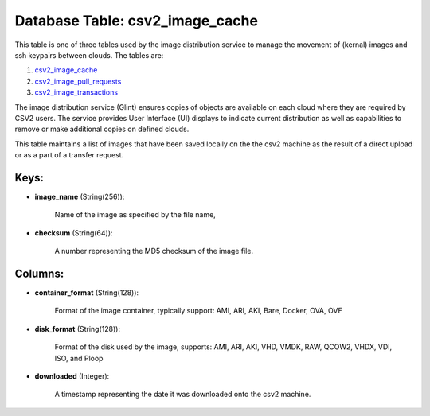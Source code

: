 .. File generated by /opt/cloudscheduler/utilities/schema_doc - DO NOT EDIT
..
.. To modify the contents of this file:
..   1. edit the template file ".../cloudscheduler/docs/schema_doc/tables/csv2_image_cache.yaml"
..   2. run the utility ".../cloudscheduler/utilities/schema_doc"
..

Database Table: csv2_image_cache
================================

.. _csv2_image_cache: https://cloudscheduler.readthedocs.io/en/latest/_architecture/_data_services/_database/_tables/csv2_image_cache.html

.. _csv2_image_pull_requests: https://cloudscheduler.readthedocs.io/en/latest/_architecture/_data_services/_database/_tables/csv2_image_pull_requests.html

.. _csv2_image_transactions: https://cloudscheduler.readthedocs.io/en/latest/_architecture/_data_services/_database/_tables/csv2_image_transactions.html

This table is one of three tables used by the image distribution
service to manage the movement of (kernal) images and ssh keypairs between
clouds. The tables are:

#. csv2_image_cache_

#. csv2_image_pull_requests_

#. csv2_image_transactions_

The image distribution service (Glint) ensures copies of objects are available on
each cloud where they are required by CSV2 users. The service provides
User Interface (UI) displays to indicate current distribution as well as capabilities
to remove or make additional copies on defined clouds.

This table maintains a list of images that have been saved locally
on the the csv2 machine as the result of a direct upload
or as a part of a transfer request.


Keys:
^^^^^

* **image_name** (String(256)):

      Name of the image as specified by the file name,

* **checksum** (String(64)):

      A number representing the MD5 checksum of the image file.


Columns:
^^^^^^^^

* **container_format** (String(128)):

      Format of the image container, typically support: AMI, ARI, AKI, Bare, Docker,
      OVA, OVF

* **disk_format** (String(128)):

      Format of the disk used by the image, supports: AMI, ARI, AKI,
      VHD, VMDK, RAW, QCOW2, VHDX, VDI, ISO, and Ploop

* **downloaded** (Integer):

      A timestamp representing the date it was downloaded onto the csv2 machine.

